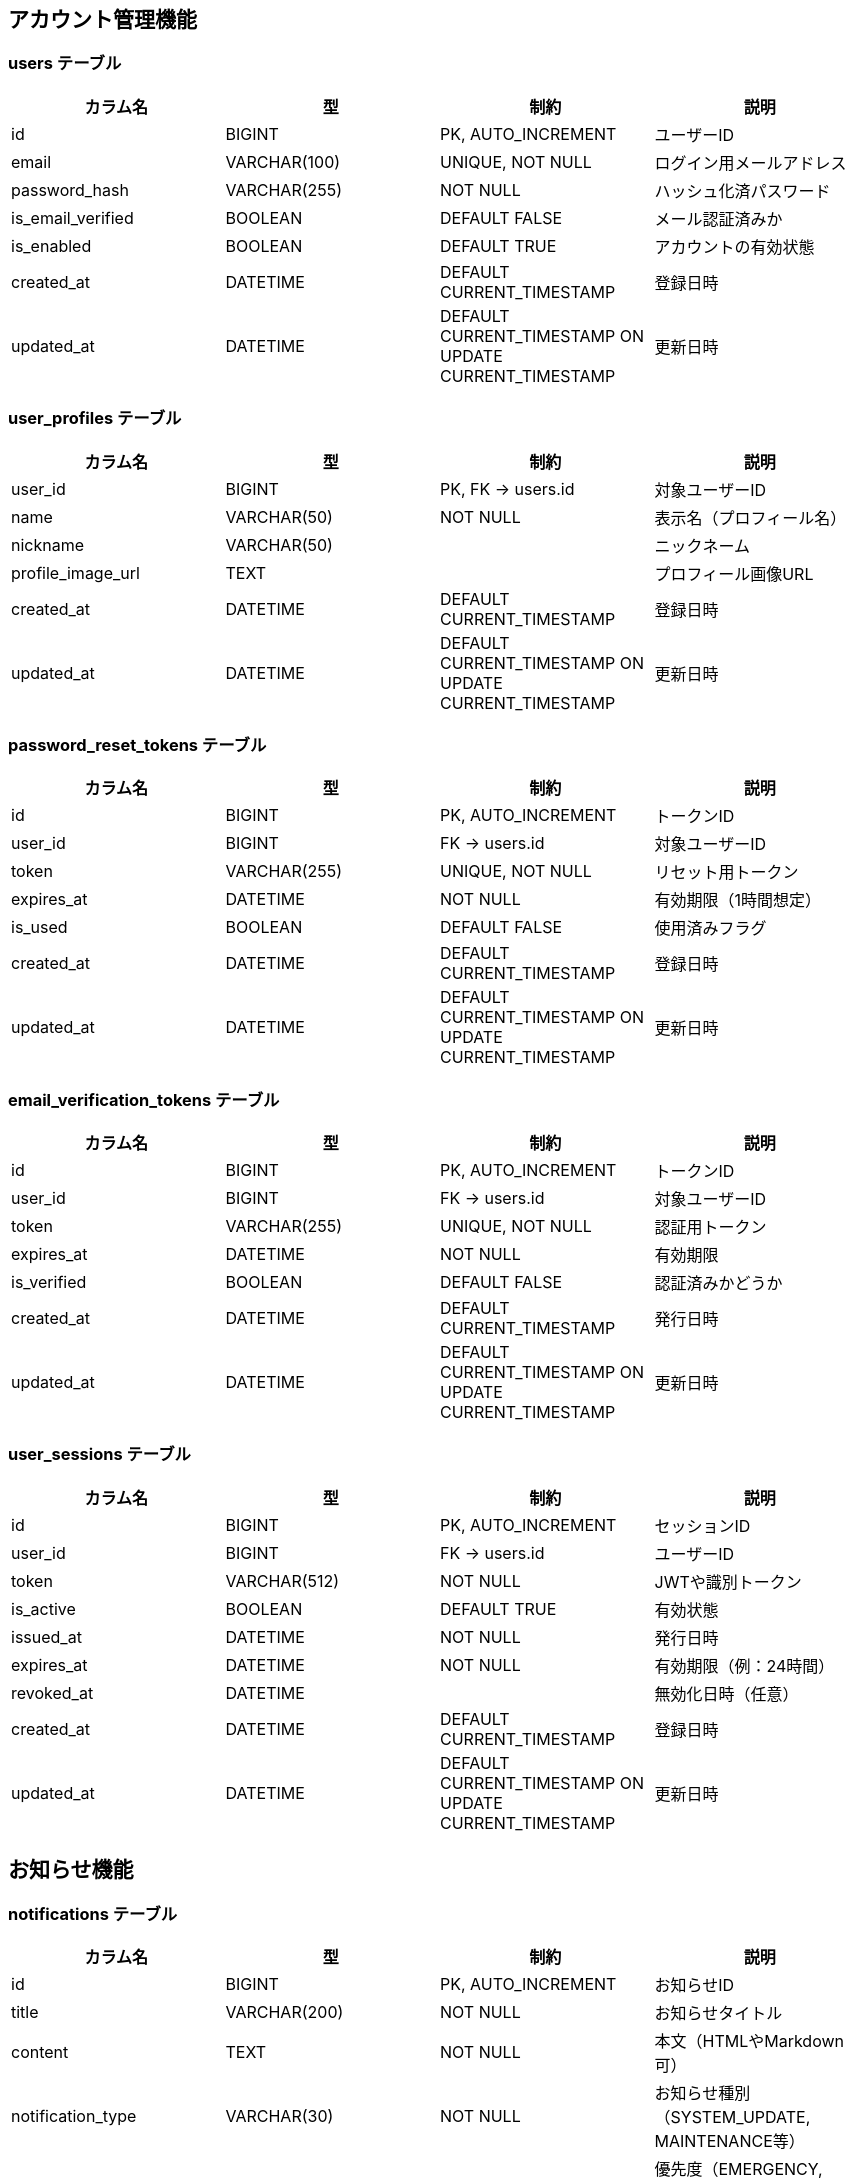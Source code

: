 == アカウント管理機能

=== users テーブル

|===
|カラム名 |型 |制約 |説明

|id
|BIGINT
|PK, AUTO_INCREMENT
|ユーザーID

|email
|VARCHAR(100)
|UNIQUE, NOT NULL
|ログイン用メールアドレス

|password_hash
|VARCHAR(255)
|NOT NULL
|ハッシュ化済パスワード

|is_email_verified
|BOOLEAN
|DEFAULT FALSE
|メール認証済みか

|is_enabled
|BOOLEAN
|DEFAULT TRUE
|アカウントの有効状態

|created_at
|DATETIME
|DEFAULT CURRENT_TIMESTAMP
|登録日時

|updated_at
|DATETIME
|DEFAULT CURRENT_TIMESTAMP ON UPDATE CURRENT_TIMESTAMP
|更新日時
|===

=== user_profiles テーブル

|===
|カラム名 |型 |制約 |説明

|user_id
|BIGINT
|PK, FK → users.id
|対象ユーザーID

|name
|VARCHAR(50)
|NOT NULL
|表示名（プロフィール名）

|nickname
|VARCHAR(50)
|
|ニックネーム

|profile_image_url
|TEXT
|
|プロフィール画像URL

|created_at
|DATETIME
|DEFAULT CURRENT_TIMESTAMP
|登録日時

|updated_at
|DATETIME
|DEFAULT CURRENT_TIMESTAMP ON UPDATE CURRENT_TIMESTAMP
|更新日時
|===

=== password_reset_tokens テーブル

|===
|カラム名 |型 |制約 |説明

|id
|BIGINT
|PK, AUTO_INCREMENT
|トークンID

|user_id
|BIGINT
|FK → users.id
|対象ユーザーID

|token
|VARCHAR(255)
|UNIQUE, NOT NULL
|リセット用トークン

|expires_at
|DATETIME
|NOT NULL
|有効期限（1時間想定）

|is_used
|BOOLEAN
|DEFAULT FALSE
|使用済みフラグ

|created_at
|DATETIME
|DEFAULT CURRENT_TIMESTAMP
|登録日時

|updated_at
|DATETIME
|DEFAULT CURRENT_TIMESTAMP ON UPDATE CURRENT_TIMESTAMP
|更新日時
|===

=== email_verification_tokens テーブル

|===
|カラム名 |型 |制約 |説明

|id
|BIGINT
|PK, AUTO_INCREMENT
|トークンID

|user_id
|BIGINT
|FK → users.id
|対象ユーザーID

|token
|VARCHAR(255)
|UNIQUE, NOT NULL
|認証用トークン

|expires_at
|DATETIME
|NOT NULL
|有効期限

|is_verified
|BOOLEAN
|DEFAULT FALSE
|認証済みかどうか

|created_at
|DATETIME
|DEFAULT CURRENT_TIMESTAMP
|発行日時

|updated_at
|DATETIME
|DEFAULT CURRENT_TIMESTAMP ON UPDATE CURRENT_TIMESTAMP
|更新日時
|===

=== user_sessions テーブル

|===
|カラム名 |型 |制約 |説明

|id
|BIGINT
|PK, AUTO_INCREMENT
|セッションID

|user_id
|BIGINT
|FK → users.id
|ユーザーID

|token
|VARCHAR(512)
|NOT NULL
|JWTや識別トークン

|is_active
|BOOLEAN
|DEFAULT TRUE
|有効状態

|issued_at
|DATETIME
|NOT NULL
|発行日時

|expires_at
|DATETIME
|NOT NULL
|有効期限（例：24時間）

|revoked_at
|DATETIME
|
|無効化日時（任意）

|created_at
|DATETIME
|DEFAULT CURRENT_TIMESTAMP
|登録日時

|updated_at
|DATETIME
|DEFAULT CURRENT_TIMESTAMP ON UPDATE CURRENT_TIMESTAMP
|更新日時
|===

== お知らせ機能

=== notifications テーブル

|===
|カラム名 |型 |制約 |説明

|id
|BIGINT
|PK, AUTO_INCREMENT
|お知らせID

|title
|VARCHAR(200)
|NOT NULL
|お知らせタイトル

|content
|TEXT
|NOT NULL
|本文（HTMLやMarkdown可）

|notification_type
|VARCHAR(30)
|NOT NULL
|お知らせ種別（SYSTEM_UPDATE, MAINTENANCE等）

|priority
|VARCHAR(20)
|NOT NULL
|優先度（EMERGENCY, HIGH, MEDIUM, LOW, INFO）

|target_type
|VARCHAR(30)
|NOT NULL
|対象種別（ALL_USERS, CLUB_MEMBERS等）

|target_conditions
|TEXT
|
|対象条件（JSON形式）

|is_active
|BOOLEAN
|DEFAULT TRUE
|有効フラグ

|published_at
|DATETIME
|NOT NULL
|公開日時

|expires_at
|DATETIME
|
|有効期限

|created_by
|BIGINT
|FK → users.id
|作成者ID

|created_at
|DATETIME
|DEFAULT CURRENT_TIMESTAMP
|登録日時

|updated_at
|DATETIME
|DEFAULT CURRENT_TIMESTAMP ON UPDATE CURRENT_TIMESTAMP
|更新日時
|===

=== user_notification_status テーブル

|===
|カラム名 |型 |制約 |説明

|id
|BIGINT
|PK, AUTO_INCREMENT
|ユーザー通知状態ID

|user_id
|BIGINT
|FK → users.id
|対象ユーザーID

|notification_id
|BIGINT
|FK → notifications.id
|対象お知らせID

|is_deleted
|BOOLEAN
|DEFAULT FALSE
|ユーザー側で非表示にしたかどうか

|is_bookmarked
|BOOLEAN
|DEFAULT FALSE
|ブックマーク状態

|viewed_at
|DATETIME
|
|閲覧日時

|deleted_at
|DATETIME
|
|削除日時

|bookmarked_at
|DATETIME
|
|ブックマーク日時

|created_at
|DATETIME
|DEFAULT CURRENT_TIMESTAMP
|登録日時

|updated_at
|DATETIME
|DEFAULT CURRENT_TIMESTAMP ON UPDATE CURRENT_TIMESTAMP
|更新日時
|===

=== notification_delivery_logs テーブル

|===
|カラム名 |型 |制約 |説明

|id
|BIGINT
|PK, AUTO_INCREMENT
|配信ログID

|notification_id
|BIGINT
|FK → notifications.id
|お知らせID

|delivery_type
|VARCHAR(20)
|NOT NULL
|配信種別（EMAIL, PUSH）

|target_user_count
|INTEGER
|NOT NULL
|対象ユーザー数

|success_count
|INTEGER
|DEFAULT 0
|成功数

|failure_count
|INTEGER
|DEFAULT 0
|失敗数

|delivery_status
|VARCHAR(20)
|NOT NULL
|配信状況（SCHEDULED, IN_PROGRESS, COMPLETED, FAILED）

|started_at
|DATETIME
|
|配信開始日時

|completed_at
|DATETIME
|
|配信完了日時

|created_at
|DATETIME
|DEFAULT CURRENT_TIMESTAMP
|登録日時
|===

== クラブ管理機能

=== clubs テーブル

|===
|カラム名 |型 |制約 |説明

|id
|BIGINT
|PK, AUTO_INCREMENT
|クラブID

|name
|VARCHAR(100)
|NOT NULL
|クラブ名（重複可）

|created_by
|BIGINT
|FK → users.id
|作成ユーザーID（初期管理者）

|created_at
|DATETIME
|DEFAULT CURRENT_TIMESTAMP
|登録日時

|updated_at
|DATETIME
|DEFAULT CURRENT_TIMESTAMP ON UPDATE CURRENT_TIMESTAMP
|更新日時
|===

=== club_members テーブル

|===
|カラム名 |型 |制約 |説明

|user_id
|BIGINT
|PK, FK → users.id
|ユーザーID

|club_id
|BIGINT
|PK, FK → clubs.id
|クラブID

|role
|ENUM('admin', 'member')
|NOT NULL
|ロール（管理者／参加者）

|created_at
|DATETIME
|DEFAULT CURRENT_TIMESTAMP
|登録日時

|updated_at
|DATETIME
|DEFAULT CURRENT_TIMESTAMP ON UPDATE CURRENT_TIMESTAMP
|更新日時
|===

=== club_join_requests テーブル

|===
|カラム名 |型 |制約 |説明

|id
|BIGINT
|PK, AUTO_INCREMENT
|申請ID

|user_id
|BIGINT
|FK → users.id
|申請ユーザー

|club_id
|BIGINT
|FK → clubs.id
|対象クラブ

|status
|ENUM('pending', 'approved', 'rejected')
|NOT NULL
|ステータス

|requested_at
|DATETIME
|DEFAULT CURRENT_TIMESTAMP
|申請日時

|responded_at
|DATETIME
|
|対応日時（任意）

|created_at
|DATETIME
|DEFAULT CURRENT_TIMESTAMP
|登録日時

|updated_at
|DATETIME
|DEFAULT CURRENT_TIMESTAMP ON UPDATE CURRENT_TIMESTAMP
|更新日時
|===

=== club_invitations テーブル

|===
|カラム名 |型 |制約 |説明

|token
|VARCHAR(255)
|PK
|招待トークン（UUID）

|club_id
|BIGINT
|FK → clubs.id
|招待対象クラブ

|expires_at
|DATETIME
|NOT NULL
|有効期限（例：1時間）

|reusable
|BOOLEAN
|DEFAULT FALSE
|再利用可能かどうか

|created_by
|BIGINT
|FK → users.id
|招待作成ユーザー

|created_at
|DATETIME
|DEFAULT CURRENT_TIMESTAMP
|登録日時

|updated_at
|DATETIME
|DEFAULT CURRENT_TIMESTAMP ON UPDATE CURRENT_TIMESTAMP
|更新日時
|===

== 大会参加機能（補欠対応済）

=== tournament_team_entries テーブル

|===
|カラム名 |型 |制約 |説明

|id
|BIGINT
|PK, AUTO_INCREMENT
|団体戦エントリーID

|tournament_id
|BIGINT
|FK → tournaments.id
|対象大会ID

|club_id
|BIGINT
|FK → clubs.id
|所属クラブID

|team_name
|VARCHAR(100)
|
|チーム名（自由入力）

|status
|ENUM('pending', 'approved', 'withdrawn')
|NOT NULL
|エントリー状態

|created_at
|DATETIME
|DEFAULT CURRENT_TIMESTAMP
|登録日時

|updated_at
|DATETIME
|DEFAULT CURRENT_TIMESTAMP ON UPDATE CURRENT_TIMESTAMP
|更新日時
|===

=== tournament_team_rosters テーブル

|===
|カラム名 |型 |制約 |説明

|team_entry_id
|BIGINT
|PK, FK → tournament_team_entries.id
|対象チームエントリーID

|senpo_name
|VARCHAR(50)
|NOT NULL
|先鋒

|jiho_name
|VARCHAR(50)
|NOT NULL
|次鋒

|chuken_name
|VARCHAR(50)
|NOT NULL
|中堅

|fukusho_name
|VARCHAR(50)
|NOT NULL
|副将

|taisho_name
|VARCHAR(50)
|NOT NULL
|大将

|sub1_name
|VARCHAR(50)
|
|補欠1（任意）

|sub2_name
|VARCHAR(50)
|
|補欠2（任意）

|created_at
|DATETIME
|DEFAULT CURRENT_TIMESTAMP
|登録日時

|updated_at
|DATETIME
|DEFAULT CURRENT_TIMESTAMP ON UPDATE CURRENT_TIMESTAMP
|更新日時
|===

=== tournament_individual_entries テーブル

|===
|カラム名 |型 |制約 |説明

|id
|BIGINT
|PK, AUTO_INCREMENT
|個人戦エントリーID

|tournament_id
|BIGINT
|FK → tournaments.id
|対象大会ID

|user_id
|BIGINT
|FK → users.id
|選手ユーザーID

|status
|ENUM('pending', 'approved', 'withdrawn')
|NOT NULL
|エントリー状態

|created_at
|DATETIME
|DEFAULT CURRENT_TIMESTAMP
|登録日時

|updated_at
|DATETIME
|DEFAULT CURRENT_TIMESTAMP ON UPDATE CURRENT_TIMESTAMP
|更新日時
|===

== 大会主催管理機能

=== tournaments テーブル

|===
|カラム名 |型 |制約 |説明

|id
|BIGINT
|PK, AUTO_INCREMENT
|大会ID

|name
|VARCHAR(200)
|NOT NULL
|大会名

|description
|TEXT
|
|大会説明

|host_club_id
|BIGINT
|FK → clubs.id
|主催クラブID

|tournament_type
|VARCHAR(30)
|NOT NULL
|大会種別（TEAM, INDIVIDUAL）

|match_format
|VARCHAR(30)
|NOT NULL
|対戦形式（TOURNAMENT, ROUND_ROBIN, SWISS）

|status
|VARCHAR(30)
|NOT NULL
|ステータス（DRAFT, ENTRY_OPEN, ENTRY_CLOSED, BRACKET_CREATED, IN_PROGRESS, SUSPENDED, COMPLETED, CANCELLED, ARCHIVED）

|visibility
|VARCHAR(30)
|NOT NULL
|公開範囲（PUBLIC, CLUB_ONLY, REGION_ONLY, PRIVATE）

|event_date
|DATE
|NOT NULL
|開催日

|event_end_date
|DATE
|
|終了日（任意）

|entry_deadline
|DATE
|
|エントリー締切日

|venue
|VARCHAR(200)
|
|開催会場

|contact_info
|TEXT
|
|連絡先情報

|rules
|TEXT
|
|大会ルール

|max_participants
|INTEGER
|
|参加上限数

|is_public
|BOOLEAN
|DEFAULT TRUE
|公開フラグ

|is_bracket_public
|BOOLEAN
|DEFAULT FALSE
|トーナメント表公開フラグ

|is_result_public
|BOOLEAN
|DEFAULT FALSE
|試合結果公開フラグ

|status_changed_at
|DATETIME
|
|ステータス変更日時

|status_changed_by
|BIGINT
|FK → users.id
|ステータス変更者ID

|created_by
|BIGINT
|FK → users.id
|作成者ID

|created_at
|DATETIME
|DEFAULT CURRENT_TIMESTAMP
|登録日時

|updated_at
|DATETIME
|DEFAULT CURRENT_TIMESTAMP ON UPDATE CURRENT_TIMESTAMP
|更新日時
|===

=== tournament_brackets テーブル

|===
|カラム名 |型 |制約 |説明

|id
|BIGINT
|PK, AUTO_INCREMENT
|ブラケットID

|tournament_id
|BIGINT
|FK → tournaments.id
|大会ID

|bracket_type
|VARCHAR(30)
|NOT NULL
|トーナメント種別（SINGLE_ELIMINATION, DOUBLE_ELIMINATION等）

|seeding_method
|VARCHAR(30)
|NOT NULL
|シード方法（NONE, MANUAL, RANKING_BASED等）

|total_rounds
|INTEGER
|NOT NULL
|総ラウンド数

|total_matches
|INTEGER
|NOT NULL
|総試合数

|participant_count
|INTEGER
|NOT NULL
|参加者数

|settings
|TEXT
|
|ブラケット設定（JSON形式）

|status
|VARCHAR(30)
|NOT NULL
|ステータス（DRAFT, READY, PUBLISHED, LOCKED）

|created_by
|BIGINT
|FK → users.id
|作成者ID

|created_at
|DATETIME
|DEFAULT CURRENT_TIMESTAMP
|登録日時

|updated_at
|DATETIME
|DEFAULT CURRENT_TIMESTAMP ON UPDATE CURRENT_TIMESTAMP
|更新日時
|===

=== bracket_matches テーブル

|===
|カラム名 |型 |制約 |説明

|id
|BIGINT
|PK, AUTO_INCREMENT
|試合ID

|bracket_id
|BIGINT
|FK → tournament_brackets.id
|ブラケットID

|round
|INTEGER
|NOT NULL
|ラウンド番号

|round_name
|VARCHAR(50)
|
|ラウンド名（決勝、準決勝等）

|match_number
|INTEGER
|NOT NULL
|試合番号

|position
|INTEGER
|
|トーナメント表内の位置

|red_entry_id
|BIGINT
|FK → tournament_team_entries.id
|赤側エントリーID

|white_entry_id
|BIGINT
|FK → tournament_team_entries.id
|白側エントリーID

|status
|VARCHAR(30)
|NOT NULL
|試合状況（SCHEDULED, IN_PROGRESS, COMPLETED, CANCELLED, POSTPONED）

|scheduled_at
|DATETIME
|
|試合予定日時

|venue
|VARCHAR(200)
|
|試合会場

|court_number
|INTEGER
|
|コート番号

|is_bye
|BOOLEAN
|DEFAULT FALSE
|不戦勝フラグ

|depends_on
|TEXT
|
|依存する試合ID一覧（JSON形式）

|next_match_id
|BIGINT
|FK → bracket_matches.id
|次の試合ID

|created_at
|DATETIME
|DEFAULT CURRENT_TIMESTAMP
|登録日時

|updated_at
|DATETIME
|DEFAULT CURRENT_TIMESTAMP ON UPDATE CURRENT_TIMESTAMP
|更新日時
|===

=== match_results テーブル

|===
|カラム名 |型 |制約 |説明

|id
|BIGINT
|PK, AUTO_INCREMENT
|試合結果ID

|match_id
|BIGINT
|FK → bracket_matches.id
|試合ID

|tournament_id
|BIGINT
|FK → tournaments.id
|大会ID

|result_type
|VARCHAR(20)
|NOT NULL
|結果種別（PERSONAL, TEAM）

|winner
|VARCHAR(10)
|NOT NULL
|勝者（red, white, draw）

|red_score
|INTEGER
|NOT NULL
|赤の得点

|white_score
|INTEGER
|NOT NULL
|白の得点

|duration
|VARCHAR(20)
|
|試合時間

|result_data
|TEXT
|
|詳細結果データ（JSON形式）

|is_public
|BOOLEAN
|DEFAULT FALSE
|公開フラグ

|public_level
|VARCHAR(30)
|
|公開レベル（PRIVATE, PARTICIPANTS_ONLY等）

|is_official
|BOOLEAN
|DEFAULT TRUE
|公式記録フラグ

|verification_status
|VARCHAR(30)
|DEFAULT 'UNVERIFIED'
|検証ステータス（UNVERIFIED, VERIFIED, DISPUTED, CONFIRMED）

|recorded_by
|BIGINT
|FK → users.id
|記録者ID

|recorded_at
|DATETIME
|NOT NULL
|記録日時

|published_at
|DATETIME
|
|公開日時

|created_at
|DATETIME
|DEFAULT CURRENT_TIMESTAMP
|登録日時

|updated_at
|DATETIME
|DEFAULT CURRENT_TIMESTAMP ON UPDATE CURRENT_TIMESTAMP
|更新日時
|===

=== personal_match_results テーブル

|===
|カラム名 |型 |制約 |説明

|id
|BIGINT
|PK, AUTO_INCREMENT
|個人戦結果ID

|match_result_id
|BIGINT
|FK → match_results.id
|試合結果ID

|position
|VARCHAR(20)
|
|ポジション（先鋒、次鋒等）

|red_player_id
|BIGINT
|
|赤側選手ID

|white_player_id
|BIGINT
|
|白側選手ID

|winner
|VARCHAR(10)
|NOT NULL
|勝者（red, white, draw）

|red_score
|INTEGER
|DEFAULT 0
|赤側スコア

|white_score
|INTEGER
|DEFAULT 0
|白側スコア

|end_condition
|VARCHAR(30)
|NOT NULL
|終了条件（TIME_UP, IPPON, HANSOKU等）

|duration
|VARCHAR(20)
|
|試合時間

|special_notes
|TEXT
|
|特記事項

|is_key_match
|BOOLEAN
|DEFAULT FALSE
|勝敗を決した試合フラグ

|judge_notes
|TEXT
|
|審判メモ

|created_at
|DATETIME
|DEFAULT CURRENT_TIMESTAMP
|登録日時

|updated_at
|DATETIME
|DEFAULT CURRENT_TIMESTAMP ON UPDATE CURRENT_TIMESTAMP
|更新日時
|===

=== scoring_points テーブル

|===
|カラム名 |型 |制約 |説明

|id
|BIGINT
|PK, AUTO_INCREMENT
|ポイントID

|personal_result_id
|BIGINT
|FK → personal_match_results.id
|個人戦結果ID

|player_id
|BIGINT
|
|選手ID

|score_type
|VARCHAR(10)
|NOT NULL
|得点種別（MEN, KOTE, DOU, TSUKI）

|timestamp
|TIME
|NOT NULL
|取得時刻

|technique
|VARCHAR(100)
|
|技の詳細

|is_valid
|BOOLEAN
|DEFAULT TRUE
|有効フラグ

|judge_decision
|TEXT
|
|審判判定（JSON形式）

|video_timestamp
|VARCHAR(20)
|
|映像タイムスタンプ

|created_at
|DATETIME
|DEFAULT CURRENT_TIMESTAMP
|登録日時
|===

=== penalties テーブル

|===
|カラム名 |型 |制約 |説明

|id
|BIGINT
|PK, AUTO_INCREMENT
|反則ID

|personal_result_id
|BIGINT
|FK → personal_match_results.id
|個人戦結果ID

|player_id
|BIGINT
|
|選手ID

|penalty_type
|VARCHAR(30)
|NOT NULL
|反則種別（MUBOBI, JOGAI等）

|timestamp
|TIME
|NOT NULL
|発生時刻

|reason
|VARCHAR(200)
|NOT NULL
|反則理由

|severity
|VARCHAR(20)
|NOT NULL
|重要度（WARNING, MINOR, MAJOR, HANSOKU）

|is_warning
|BOOLEAN
|DEFAULT FALSE
|警告フラグ

|affects_score
|BOOLEAN
|DEFAULT FALSE
|スコアへの影響フラグ

|referee_notes
|TEXT
|
|審判コメント

|created_at
|DATETIME
|DEFAULT CURRENT_TIMESTAMP
|登録日時
|===

=== tournament_status_history テーブル

|===
|カラム名 |型 |制約 |説明

|id
|BIGINT
|PK, AUTO_INCREMENT
|履歴ID

|tournament_id
|BIGINT
|FK → tournaments.id
|大会ID

|previous_status
|VARCHAR(30)
|
|変更前ステータス

|new_status
|VARCHAR(30)
|NOT NULL
|変更後ステータス

|transition_type
|VARCHAR(30)
|NOT NULL
|遷移種別（MANUAL, AUTOMATIC, SCHEDULED等）

|reason
|TEXT
|
|変更理由

|changed_by
|BIGINT
|FK → users.id
|変更者ID

|changed_at
|DATETIME
|NOT NULL
|変更日時

|created_at
|DATETIME
|DEFAULT CURRENT_TIMESTAMP
|登録日時
|===

=== auto_transitions テーブル

|===
|カラム名 |型 |制約 |説明

|id
|BIGINT
|PK, AUTO_INCREMENT
|自動遷移ID

|tournament_id
|BIGINT
|FK → tournaments.id
|大会ID

|target_status
|VARCHAR(30)
|NOT NULL
|目標ステータス

|scheduled_at
|DATETIME
|NOT NULL
|実行予定日時

|condition_type
|VARCHAR(50)
|
|条件種別

|executed
|BOOLEAN
|DEFAULT FALSE
|実行済みフラグ

|cancelled
|BOOLEAN
|DEFAULT FALSE
|キャンセルフラグ

|created_at
|DATETIME
|DEFAULT CURRENT_TIMESTAMP
|登録日時
|===

=== individual_match_results テーブル

|===
|カラム名 |型 |制約 |説明

|match_id
|BIGINT
|FK → tournament_matches.id
|試合ID（個人戦）

|red_score_1
|ENUM('メ', 'コ', 'ド', 'ツ', '反', '不')
|
|赤の1本目スコア

|red_score_2
|ENUM('メ', 'コ', 'ド', 'ツ', '反', '不')
|
|赤の2本目スコア

|white_score_1
|ENUM('メ', 'コ', 'ド', 'ツ', '反', '不')
|
|白の1本目スコア

|white_score_2
|ENUM('メ', 'コ', 'ド', 'ツ', '反', '不')
|
|白の2本目スコア

|red_foul
|BOOLEAN
|
|赤の反則（▲）

|white_foul
|BOOLEAN
|
|白の反則（▲）

|is_draw
|BOOLEAN
|
|引き分けかどうか

|created_at
|DATETIME
|DEFAULT CURRENT_TIMESTAMP
|登録日時

|updated_at
|DATETIME
|DEFAULT CURRENT_TIMESTAMP ON UPDATE CURRENT_TIMESTAMP
|更新日時
|===

=== team_match_results テーブル

|===
|カラム名 |型 |制約 |説明

|match_id
|BIGINT
|FK → tournament_matches.id
|団体戦試合ID

|position
|VARCHAR(10)
|
|ポジション（先鋒〜大将）

|red_player_name
|VARCHAR(50)
|
|赤選手名

|white_player_name
|VARCHAR(50)
|
|白選手名

|red_score_1
|ENUM('メ', 'コ', 'ド', 'ツ', '反', '不')
|
|赤の1本目スコア

|red_score_2
|ENUM('メ', 'コ', 'ド', 'ツ', '反', '不')
|
|赤の2本目スコア

|white_score_1
|ENUM('メ', 'コ', 'ド', 'ツ', '反', '不')
|
|白の1本目スコア

|white_score_2
|ENUM('メ', 'コ', 'ド', 'ツ', '反', '不')
|
|白の2本目スコア

|red_foul
|BOOLEAN
|
|赤の反則（▲）

|white_foul
|BOOLEAN
|
|白の反則（▲）

|is_draw
|BOOLEAN
|
|引き分けかどうか

|created_at
|DATETIME
|DEFAULT CURRENT_TIMESTAMP
|登録日時

|updated_at
|DATETIME
|DEFAULT CURRENT_TIMESTAMP ON UPDATE CURRENT_TIMESTAMP
|更新日時
|===

== 記録管理機能

=== personal_match_records テーブル

|===
|カラム名 |型 |制約 |説明

|id
|BIGINT
|PK, AUTO_INCREMENT
|記録ID

|user_id
|BIGINT
|FK → users.id
|登録ユーザー

|tournament_name
|VARCHAR(100)
|NOT NULL
|大会名（自由入力）

|match_date
|DATE
|NOT NULL
|試合日

|round
|VARCHAR(20)
|
|試合ラウンド

|red_team
|VARCHAR(100)
|
|赤選手所属

|red_player_name
|VARCHAR(50)
|NOT NULL
|赤選手名

|white_player_name
|VARCHAR(50)
|NOT NULL
|白選手名

|white_team
|VARCHAR(100)
|
|白選手所属

|red_score_1
|ENUM('メ', 'コ', 'ド', 'ツ', '反', '不')
|
|赤の1本目スコア

|red_score_2
|ENUM('メ', 'コ', 'ド', 'ツ', '反', '不')
|
|赤の2本目スコア

|white_score_1
|ENUM('メ', 'コ', 'ド', 'ツ', '反', '不')
|
|白の1本目スコア

|white_score_2
|ENUM('メ', 'コ', 'ド', 'ツ', '反', '不')
|
|白の2本目スコア

|red_foul
|BOOLEAN
|
|赤の反則（▲）

|white_foul
|BOOLEAN
|
|白の反則（▲）

|is_draw
|BOOLEAN
|
|引き分け判定

|visibility
|VARCHAR(20)
|DEFAULT 'private'
|公開範囲（private／club）

|created_at
|DATETIME
|DEFAULT CURRENT_TIMESTAMP
|登録日時

|updated_at
|DATETIME
|DEFAULT CURRENT_TIMESTAMP ON UPDATE CURRENT_TIMESTAMP
|更新日時
|===

=== team_match_records テーブル

|===
|カラム名 |型 |制約 |説明

|id
|BIGINT
|PK, AUTO_INCREMENT
|記録ID

|user_id
|BIGINT
|FK → users.id
|登録ユーザー

|tournament_name
|VARCHAR(100)
|NOT NULL
|大会名

|match_date
|DATE
|NOT NULL
|試合日

|round
|VARCHAR(20)
|
|ラウンド

|red_team
|VARCHAR(100)
|NOT NULL
|赤チーム名

|white_team
|VARCHAR(100)
|NOT NULL
|白チーム名

|visibility
|VARCHAR(20)
|DEFAULT 'private'
|公開範囲

|created_at
|DATETIME
|DEFAULT CURRENT_TIMESTAMP
|登録日時

|updated_at
|DATETIME
|DEFAULT CURRENT_TIMESTAMP ON UPDATE CURRENT_TIMESTAMP
|更新日時
|===

=== team_match_record_details テーブル

|===
|カラム名 |型 |制約 |説明

|record_id
|BIGINT
|FK → team_match_records.id
|団体戦記録ID

|position
|VARCHAR(10)
|NOT NULL
|先鋒〜大将

|red_player_name
|VARCHAR(50)
|
|赤選手名

|white_player_name
|VARCHAR(50)
|
|白選手名

|red_score_1
|ENUM('メ', 'コ', 'ド', 'ツ', '反', '不')
|
|赤の1本目スコア

|red_score_2
|ENUM('メ', 'コ', 'ド', 'ツ', '反', '不')
|
|赤の2本目スコア

|white_score_1
|ENUM('メ', 'コ', 'ド', 'ツ', '反', '不')
|
|白の1本目スコア

|white_score_2
|ENUM('メ', 'コ', 'ド', 'ツ', '反', '不')
|
|白の2本目スコア

|red_foul
|BOOLEAN
|
|赤の反則（▲）

|white_foul
|BOOLEAN
|
|白の反則（▲）

|is_draw
|BOOLEAN
|
|引き分け判定

|created_at
|DATETIME
|DEFAULT CURRENT_TIMESTAMP
|登録日時

|updated_at
|DATETIME
|DEFAULT CURRENT_TIMESTAMP ON UPDATE CURRENT_TIMESTAMP
|更新日時
|===

== 団体戦テンプレート管理機能

=== team_templates テーブル

|===
|カラム名 |型 |制約 |説明

|id
|BIGINT
|PK, AUTO_INCREMENT
|テンプレートID

|club_id
|BIGINT
|FK → clubs.id
|所属クラブID（テンプレートの所属）

|name
|VARCHAR(100)
|NOT NULL
|テンプレート名（例：レギュラーチーム）

|created_by
|BIGINT
|FK → users.id
|登録ユーザーID

|created_at
|DATETIME
|DEFAULT CURRENT_TIMESTAMP
|登録日時

|updated_at
|DATETIME
|DEFAULT CURRENT_TIMESTAMP ON UPDATE CURRENT_TIMESTAMP
|更新日時
|===

=== team_template_members テーブル

|===
|カラム名 |型 |制約 |説明

|template_id
|BIGINT
|FK → team_templates.id
|所属テンプレートID

|position
|ENUM('先鋒','次鋒','中堅','副将','大将','補欠1','補欠2')
|NOT NULL
|ポジション

|player_name
|VARCHAR(50)
|NOT NULL
|選手名

|created_at
|DATETIME
|DEFAULT CURRENT_TIMESTAMP
|登録日時

|updated_at
|DATETIME
|DEFAULT CURRENT_TIMESTAMP ON UPDATE CURRENT_TIMESTAMP
|更新日時
|===

=== record_edit_requests テーブル

[cols="1,1,1,2", options="header"]
|===
|カラム名 |型 |制約 |説明

|id
|BIGINT
|PK, AUTO_INCREMENT
|依頼ID

|record_id
|BIGINT
|NOT NULL, FK(team_match_records.id)
|対象団体戦記録ID

|request_type
|VARCHAR(10)
|NOT NULL
|依頼種別（"UPDATE", "DELETE"）

|requester_id
|BIGINT
|NOT NULL, FK(users.id)
|依頼者ユーザーID

|reason
|TEXT
|NULLABLE
|依頼理由（省略可能）

|status
|VARCHAR(10)
|DEFAULT 'PENDING'
|ステータス（PENDING / ACCEPTED / REJECTED）

|created_at
|DATETIME
|DEFAULT CURRENT_TIMESTAMP
|登録日時

|updated_at
|DATETIME
|DEFAULT CURRENT_TIMESTAMP ON UPDATE CURRENT_TIMESTAMP
|更新日時
|===
